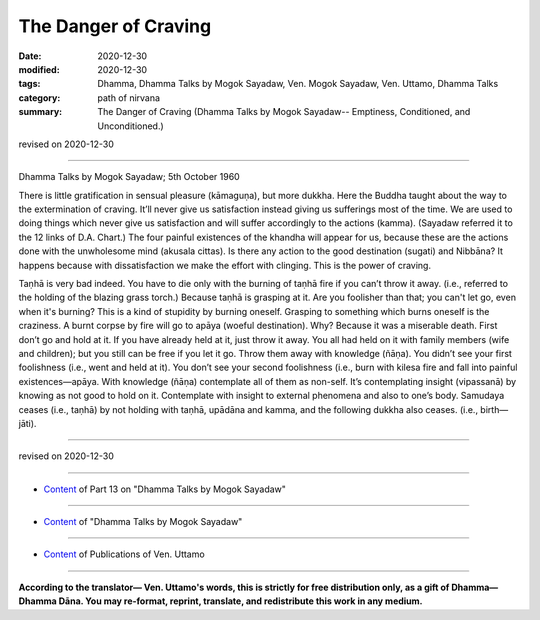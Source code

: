 =============================================
The Danger of Craving
=============================================

:date: 2020-12-30
:modified: 2020-12-30
:tags: Dhamma, Dhamma Talks by Mogok Sayadaw, Ven. Mogok Sayadaw, Ven. Uttamo, Dhamma Talks
:category: path of nirvana
:summary: The Danger of Craving (Dhamma Talks by Mogok Sayadaw-- Emptiness, Conditioned, and Unconditioned.)

revised on 2020-12-30

------

Dhamma Talks by Mogok Sayadaw; 5th October 1960

There is little gratification in sensual pleasure (kāmaguṇa), but more dukkha. Here the Buddha taught about the way to the extermination of craving. It’ll never give us satisfaction instead giving us sufferings most of the time. We are used to doing things which never give us satisfaction and will suffer accordingly to the actions (kamma). (Sayadaw referred it to the 12 links of D.A. Chart.) The four painful existences of the khandha will appear for us, because these are the actions done with the unwholesome mind (akusala cittas). Is there any action to the good destination (sugati) and Nibbāna? It happens because with dissatisfaction we make the effort with clinging. This is the power of craving. 

Taṇhā is very bad indeed. You have to die only with the burning of taṇhā fire if you can’t throw it away. (i.e., referred to the holding of the blazing grass torch.) Because taṇhā is grasping at it. Are you foolisher than that; you can't let go, even when it's burning? This is a kind of stupidity by burning oneself. Grasping to something which burns oneself is the craziness. A burnt corpse by fire will go to apāya (woeful destination). Why? Because it was a miserable death. First don’t go and hold at it. If you have already held at it, just throw it away. You all had held on it with family members (wife and children); but you still can be free if you let it go. Throw them away with knowledge (ñāṇa). You didn’t see your first foolishness (i.e., went and held at it). You don’t see your second foolishness (i.e., burn with kilesa fire and fall into painful existences—apāya. With knowledge (ñāṇa) contemplate all of them as non-self. It’s contemplating insight (vipassanā) by knowing as not good to hold on it. Contemplate with insight to external phenomena and also to one’s body. Samudaya ceases (i.e., taṇhā) by not holding with taṇhā, upādāna and kamma, and the following dukkha also ceases. (i.e., birth—jāti).

------

revised on 2020-12-30

------

- `Content <{filename}pt13-content-of-part13%zh.rst>`__ of Part 13 on "Dhamma Talks by Mogok Sayadaw"

------

- `Content <{filename}content-of-dhamma-talks-by-mogok-sayadaw%zh.rst>`__ of "Dhamma Talks by Mogok Sayadaw"

------

- `Content <{filename}../publication-of-ven-uttamo%zh.rst>`__ of Publications of Ven. Uttamo

------

**According to the translator— Ven. Uttamo's words, this is strictly for free distribution only, as a gift of Dhamma—Dhamma Dāna. You may re-format, reprint, translate, and redistribute this work in any medium.**

..
  2020-12-30 create rst; post on 12-30
